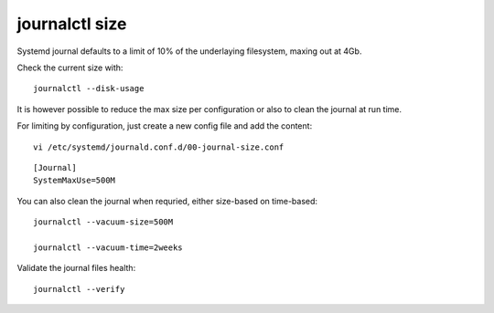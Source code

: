 journalctl size
----------------

Systemd journal defaults to a limit of 10% of the underlaying filesystem, maxing out at 4Gb.

Check the current size with:

::

    journalctl --disk-usage 

It is however possible to reduce the max size per configuration or also to clean the journal at run time.

For limiting by configuration, just create a new config file and add the content:

::

    vi /etc/systemd/journald.conf.d/00-journal-size.conf

::

    [Journal]
    SystemMaxUse=500M


You can also clean the journal when requried, either size-based on time-based:

:: 

    journalctl --vacuum-size=500M

    journalctl --vacuum-time=2weeks

Validate the journal files health:

::

    journalctl --verify 